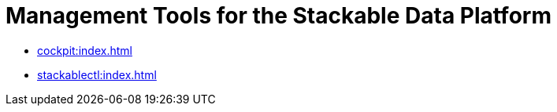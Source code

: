 = Management Tools for the Stackable Data Platform

* xref:cockpit:index.adoc[]
* xref:stackablectl:index.adoc[]
